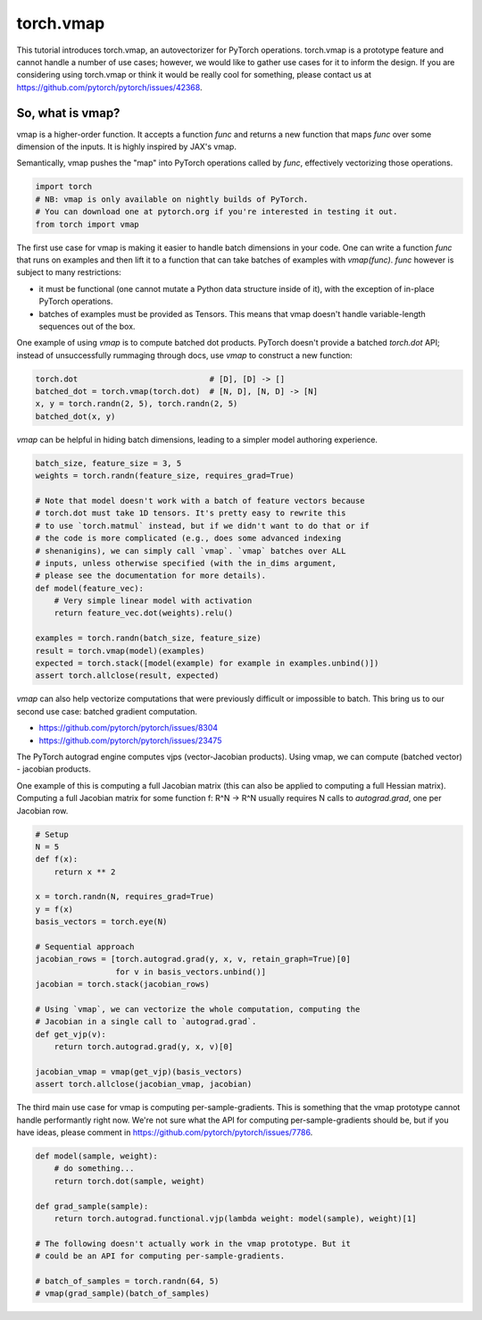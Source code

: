 
.. DO NOT EDIT.
.. THIS FILE WAS AUTOMATICALLY GENERATED BY SPHINX-GALLERY.
.. TO MAKE CHANGES, EDIT THE SOURCE PYTHON FILE:
.. "unstable/vmap_recipe.py"
.. LINE NUMBERS ARE GIVEN BELOW.

.. only:: html

    .. note::
        :class: sphx-glr-download-link-note

        :ref:`Go to the end <sphx_glr_download_unstable_vmap_recipe.py>`
        to download the full example code.

.. rst-class:: sphx-glr-example-title

.. _sphx_glr_unstable_vmap_recipe.py:


torch.vmap
==========
This tutorial introduces torch.vmap, an autovectorizer for PyTorch operations.
torch.vmap is a prototype feature and cannot handle a number of use cases;
however, we would like to gather use cases for it to inform the design. If you
are considering using torch.vmap or think it would be really cool for something,
please contact us at https://github.com/pytorch/pytorch/issues/42368.

So, what is vmap?
-----------------
vmap is a higher-order function. It accepts a function `func` and returns a new
function that maps `func` over some dimension of the inputs. It is highly
inspired by JAX's vmap.

Semantically, vmap pushes the "map" into PyTorch operations called by `func`,
effectively vectorizing those operations.

.. GENERATED FROM PYTHON SOURCE LINES 19-24

.. code-block:: Python

    import torch
    # NB: vmap is only available on nightly builds of PyTorch.
    # You can download one at pytorch.org if you're interested in testing it out.
    from torch import vmap


.. GENERATED FROM PYTHON SOURCE LINES 25-39

The first use case for vmap is making it easier to handle
batch dimensions in your code. One can write a function `func`
that runs on examples and then lift it to a function that can
take batches of examples with `vmap(func)`. `func` however
is subject to many restrictions:

- it must be functional (one cannot mutate a Python data structure
  inside of it), with the exception of in-place PyTorch operations.
- batches of examples must be provided as Tensors. This means that
  vmap doesn't handle variable-length sequences out of the box.

One example of using `vmap` is to compute batched dot products. PyTorch
doesn't provide a batched `torch.dot` API; instead of unsuccessfully
rummaging through docs, use `vmap` to construct a new function:

.. GENERATED FROM PYTHON SOURCE LINES 39-45

.. code-block:: Python


    torch.dot                            # [D], [D] -> []
    batched_dot = torch.vmap(torch.dot)  # [N, D], [N, D] -> [N]
    x, y = torch.randn(2, 5), torch.randn(2, 5)
    batched_dot(x, y)


.. GENERATED FROM PYTHON SOURCE LINES 46-48

`vmap` can be helpful in hiding batch dimensions, leading to a simpler
model authoring experience.

.. GENERATED FROM PYTHON SOURCE LINES 48-67

.. code-block:: Python

    batch_size, feature_size = 3, 5
    weights = torch.randn(feature_size, requires_grad=True)

    # Note that model doesn't work with a batch of feature vectors because
    # torch.dot must take 1D tensors. It's pretty easy to rewrite this
    # to use `torch.matmul` instead, but if we didn't want to do that or if
    # the code is more complicated (e.g., does some advanced indexing
    # shenanigins), we can simply call `vmap`. `vmap` batches over ALL
    # inputs, unless otherwise specified (with the in_dims argument,
    # please see the documentation for more details).
    def model(feature_vec):
        # Very simple linear model with activation
        return feature_vec.dot(weights).relu()

    examples = torch.randn(batch_size, feature_size)
    result = torch.vmap(model)(examples)
    expected = torch.stack([model(example) for example in examples.unbind()])
    assert torch.allclose(result, expected)


.. GENERATED FROM PYTHON SOURCE LINES 68-82

`vmap` can also help vectorize computations that were previously difficult
or impossible to batch. This bring us to our second use case: batched
gradient computation.

- https://github.com/pytorch/pytorch/issues/8304
- https://github.com/pytorch/pytorch/issues/23475

The PyTorch autograd engine computes vjps (vector-Jacobian products).
Using vmap, we can compute (batched vector) - jacobian products.

One example of this is computing a full Jacobian matrix (this can also be
applied to computing a full Hessian matrix).
Computing a full Jacobian matrix for some function f: R^N -> R^N usually
requires N calls to `autograd.grad`, one per Jacobian row.

.. GENERATED FROM PYTHON SOURCE LINES 82-105

.. code-block:: Python


    # Setup
    N = 5
    def f(x):
        return x ** 2

    x = torch.randn(N, requires_grad=True)
    y = f(x)
    basis_vectors = torch.eye(N)

    # Sequential approach
    jacobian_rows = [torch.autograd.grad(y, x, v, retain_graph=True)[0]
                     for v in basis_vectors.unbind()]
    jacobian = torch.stack(jacobian_rows)

    # Using `vmap`, we can vectorize the whole computation, computing the
    # Jacobian in a single call to `autograd.grad`.
    def get_vjp(v):
        return torch.autograd.grad(y, x, v)[0]

    jacobian_vmap = vmap(get_vjp)(basis_vectors)
    assert torch.allclose(jacobian_vmap, jacobian)


.. GENERATED FROM PYTHON SOURCE LINES 106-111

The third main use case for vmap is computing per-sample-gradients.
This is something that the vmap prototype cannot handle performantly
right now. We're not sure what the API for computing per-sample-gradients
should be, but if you have ideas, please comment in
https://github.com/pytorch/pytorch/issues/7786.

.. GENERATED FROM PYTHON SOURCE LINES 111-124

.. code-block:: Python


    def model(sample, weight):
        # do something...    
        return torch.dot(sample, weight)

    def grad_sample(sample):
        return torch.autograd.functional.vjp(lambda weight: model(sample), weight)[1]

    # The following doesn't actually work in the vmap prototype. But it
    # could be an API for computing per-sample-gradients.

    # batch_of_samples = torch.randn(64, 5)
    # vmap(grad_sample)(batch_of_samples)


.. _sphx_glr_download_unstable_vmap_recipe.py:

.. only:: html

  .. container:: sphx-glr-footer sphx-glr-footer-example

    .. container:: sphx-glr-download sphx-glr-download-jupyter

      :download:`Download Jupyter notebook: vmap_recipe.ipynb <vmap_recipe.ipynb>`

    .. container:: sphx-glr-download sphx-glr-download-python

      :download:`Download Python source code: vmap_recipe.py <vmap_recipe.py>`

    .. container:: sphx-glr-download sphx-glr-download-zip

      :download:`Download zipped: vmap_recipe.zip <vmap_recipe.zip>`
